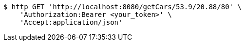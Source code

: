 [source,bash]
----
$ http GET 'http://localhost:8080/getCars/53.9/20.88/80' \
    'Authorization:Bearer <your_token>' \
    'Accept:application/json'
----